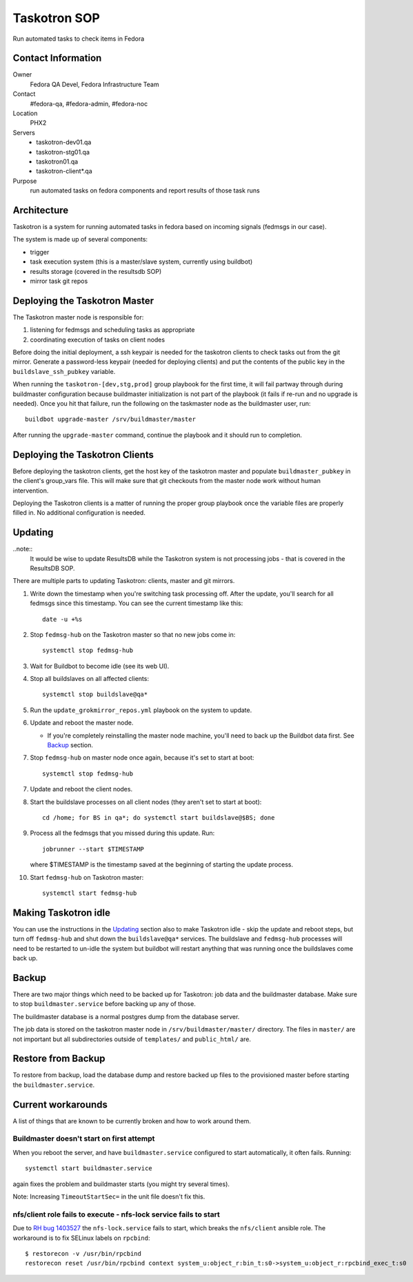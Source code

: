 .. title: Taskotron SOP
.. slug: infra-taskotron
.. date: 2014-12-16
.. taxonomy: Contributors/Infrastructure

=============
Taskotron SOP
=============

Run automated tasks to check items in Fedora


Contact Information
===================

Owner
  Fedora QA Devel, Fedora Infrastructure Team

Contact
  #fedora-qa, #fedora-admin, #fedora-noc

Location
  PHX2

Servers
  - taskotron-dev01.qa
  - taskotron-stg01.qa
  - taskotron01.qa
  - taskotron-client*.qa

Purpose
  run automated tasks on fedora components and report results
  of those task runs


Architecture
============

Taskotron is a system for running automated tasks in fedora based on incoming
signals (fedmsgs in our case).

The system is made up of several components:

* trigger
* task execution system (this is a master/slave system, currently using
  buildbot)
* results storage (covered in the resultsdb SOP)
* mirror task git repos


Deploying the Taskotron Master
==============================

The Taskotron master node is responsible for:

1. listening for fedmsgs and scheduling tasks as appropriate
2. coordinating execution of tasks on client nodes

Before doing the initial deployment, a ssh keypair is needed for the taskotron
clients to check tasks out from the git mirror. Generate a password-less
keypair (needed for deploying clients) and put the contents of the public key
in the ``buildslave_ssh_pubkey`` variable.

When running the ``taskotron-[dev,stg,prod]`` group playbook for the first time,
it will fail partway through during buildmaster configuration because
buildmaster initialization is not part of the playbook (it fails if re-run and
no upgrade is needed). Once you hit that failure, run the following on the
taskmaster node as the buildmaster user, run::

  buildbot upgrade-master /srv/buildmaster/master

After running the ``upgrade-master`` command, continue the playbook and it
should run to completion.


Deploying the Taskotron Clients
===============================

Before deploying the taskotron clients, get the host key of the taskotron
master and populate ``buildmaster_pubkey`` in the client's group_vars file.
This will make sure that git checkouts from the master node work without human
intervention.

Deploying the Taskotron clients is a matter of running the proper group
playbook once the variable files are properly filled in. No additional
configuration is needed.


Updating
========

..note::
  It would be wise to update ResultsDB while the Taskotron system is not
  processing jobs - that is covered in the ResultsDB SOP.

There are multiple parts to updating Taskotron: clients, master and git mirrors.

#. Write down the timestamp when you're switching task processing off. After
   the update, you'll search for all fedmsgs since this timestamp. You can see
   the current timestamp like this::

     date -u +%s

#. Stop ``fedmsg-hub`` on the Taskotron master so that no new jobs come in::

     systemctl stop fedmsg-hub

#. Wait for Buildbot to become idle (see its web UI).
#. Stop all buildslaves on all affected clients::

     systemctl stop buildslave@qa*

#. Run the ``update_grokmirror_repos.yml`` playbook on the system to update.
#. Update and reboot the master node.

   * If you're completely reinstalling the master node machine, you'll need
     to back up the Buildbot data first. See `Backup`_ section.

#. Stop ``fedmsg-hub`` on master node once again, because it's set to start at
   boot::

     systemctl stop fedmsg-hub

7. Update and reboot the client nodes.
8. Start the buildslave processes on all client nodes (they aren't set to start
   at boot)::

     cd /home; for BS in qa*; do systemctl start buildslave@$BS; done

#. Process all the fedmsgs that you missed during this update. Run::

     jobrunner --start $TIMESTAMP

   where $TIMESTAMP is the timestamp saved at the beginning of starting the
   update process.

#. Start ``fedmsg-hub`` on Taskotron master::

     systemctl start fedmsg-hub


Making Taskotron idle
=====================

You can use the instructions in the `Updating`_ section also to make Taskotron
idle - skip the update and reboot steps, but turn off ``fedmsg-hub`` and shut
down the ``buildslave@qa*`` services. The buildslave and ``fedmsg-hub``
processes will need to be restarted to un-idle the system but buildbot will
restart anything that was running once the buildslaves come back up.


Backup
======

There are two major things which need to be backed up for Taskotron: job data
and the buildmaster database. Make sure to stop ``buildmaster.service`` before
backing up any of those.

The buildmaster database is a normal postgres dump from the database server.

The job data is stored on the taskotron master node in
``/srv/buildmaster/master/`` directory. The files in ``master/`` are not
important but all subdirectories outside of ``templates/`` and ``public_html/``
are.


Restore from Backup
===================

To restore from backup, load the database dump and restore backed up files to
the provisioned master before starting the ``buildmaster.service``.


Current workarounds
===================

A list of things that are known to be currently broken and how to work around
them.

Buildmaster doesn't start on first attempt
------------------------------------------

When you reboot the server, and have ``buildmaster.service`` configured to
start automatically, it often fails. Running::

  systemctl start buildmaster.service

again fixes the problem and buildmaster starts (you might try several times).

Note: Increasing ``TimeoutStartSec=`` in the unit file doesn't fix this.

nfs/client role fails to execute - nfs-lock service fails to start
------------------------------------------------------------------

Due to `RH bug 1403527 <https://bugzilla.redhat.com/show_bug.cgi?id=1403527>`_
the ``nfs-lock.service`` fails to start, which breaks the ``nfs/client``
ansible role. The workaround is to fix SELinux labels on ``rpcbind``::

  $ restorecon -v /usr/bin/rpcbind
  restorecon reset /usr/bin/rpcbind context system_u:object_r:bin_t:s0->system_u:object_r:rpcbind_exec_t:s0
